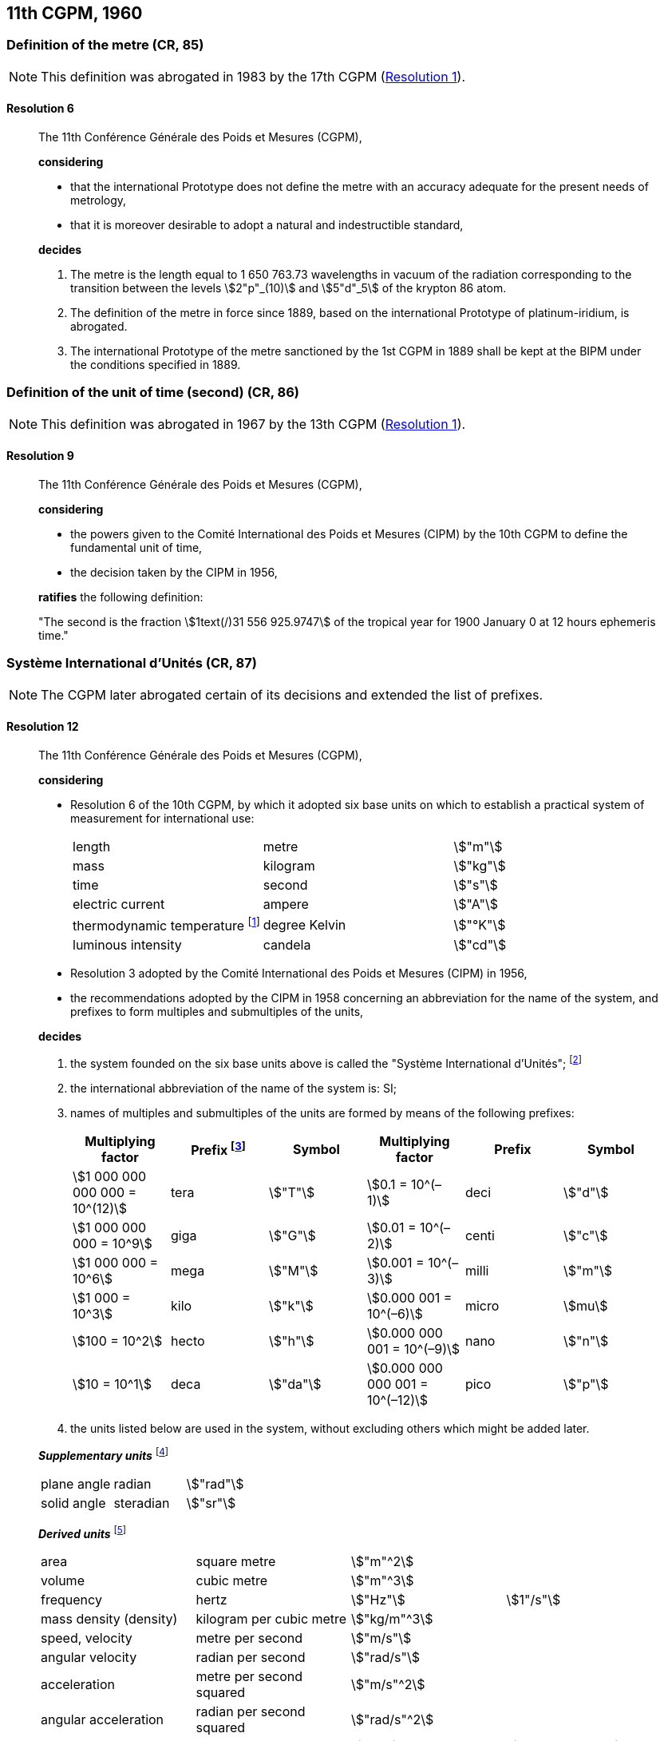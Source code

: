 [[cgpm11th1960]]
== 11th CGPM, 1960

[[cgpm11th1960r6]]
=== Definition of the metre (CR, 85)

NOTE: This definition was abrogated in 1983 by the 17th CGPM (<<cgpm17th1983r1r1,Resolution 1>>).

[[cgpm11th1960r6r6]]
==== Resolution 6
____

The 11th Conférence Générale des Poids et Mesures (CGPM),

*considering*

* that the international Prototype does not define the metre with an accuracy adequate for the present needs of metrology,
* that it is moreover desirable to adopt a natural and indestructible standard,

*decides*

. The metre is the length equal to 1 650 763.73 wavelengths in vacuum of the radiation corresponding to the transition between the levels stem:[2"p"_(10)] and stem:[5"d"_5] of the krypton 86 atom.

. The definition of the metre in force since 1889, based on the international Prototype of platinum-iridium, is abrogated.

. The international Prototype of the metre sanctioned by the 1st CGPM in 1889 shall be kept at the BIPM under the conditions specified in 1889.
____


[[cgpm11th1960r9]]
=== Definition of the unit of time (second) (CR, 86)

NOTE: This definition was abrogated in 1967 by the 13th CGPM (<<cgpm13th1967r1r1,Resolution 1>>).

[[cgpm11th1960r9r9]]
==== Resolution 9
____

The 11th Conférence Générale des Poids et Mesures (CGPM),

*considering*

* the powers given to the Comité International des Poids et Mesures (CIPM) by the 10th CGPM to define the fundamental unit of time, 
* the decision taken by the CIPM in 1956, 

*ratifies* the following definition:

"The second is the fraction stem:[1text(/)31 556 925.9747] of the tropical year for 1900 January 0 at 12 hours ephemeris time."
____

[[cgpm11th1960r12]]
=== Système International d'Unités (CR, 87)

NOTE: The CGPM later abrogated certain of its decisions and extended the list of prefixes.

[[cgpm11th1960r12r12]]
==== Resolution 12
____

The 11th Conférence Générale des Poids et Mesures (CGPM),

*considering*

* Resolution 6 of the 10th CGPM, by which it adopted six base units on which to establish a practical system of measurement for international use:
+
--
[%unnumbered]
|===
| length | metre | stem:["m"]
| mass | kilogram | stem:["kg"]
| time | second | stem:["s"]
| electric current | ampere | stem:["A"]
| thermodynamic temperature footnote:[The name and symbol for the unit of thermodynamic temperature was modified by the 13th CGPM in 1967 (<<cgpm13th1967r3r3,Resolution 3>>).] | degree Kelvin | stem:["°K"]
| luminous intensity | candela | stem:["cd"]
|===
--

* Resolution 3 adopted by the Comité International des Poids et Mesures (CIPM) in 1956,
* the recommendations adopted by the CIPM in 1958 concerning an abbreviation for the name of the system, and prefixes to form multiples and submultiples of the units,

*decides*

[align=left]
. the system founded on the six base units above is called the "Système International d'Unités"; footnote:[A seventh base unit, the mole, was adopted by the 14th CGPM in 1971 (<<cgpm14th1971r3r3,Resolution 3>>).]

. the international abbreviation of the name of the system is: SI;

. names of multiples and submultiples of the units are formed by means of the following prefixes:
+
--
[%unnumbered]
[cols=">,<,^,>,^,^"]
|===
| Multiplying factor | Prefix footnote:[Further prefixes were adopted by the 12th CGPM in 1964 (<<cgpm12th1964r8r8,Resolution 8>>), the 15th CGPM in 1975 (<<cgpm15th1975r10r10,Resolution 10>>) and the 19th CGPM in 1991 <<cgpm19th1991r4r4,Resolution 4>>.] | Symbol | Multiplying factor | Prefix | Symbol

| stem:[1 000 000 000 000 = 10^(12)] | tera | stem:["T"] | stem:[0.1 = 10^(–1)] | deci | stem:["d"]
| stem:[1 000 000 000 = 10^9] | giga | stem:["G"] | stem:[0.01  = 10^(–2)] | centi | stem:["c"]
| stem:[1 000 000 = 10^6] | mega | stem:["M"] | stem:[0.001 = 10^(–3)] | milli | stem:["m"]
| stem:[1 000 = 10^3] | kilo | stem:["k"] | stem:[0.000  001 = 10^(–6)] | micro | stem:[mu]
| stem:[100 = 10^2] | hecto | stem:["h"] | stem:[0.000 000 001 = 10^(–9)] | nano | stem:["n"]
| stem:[10 = 10^1] | deca | stem:["da"] | stem:[0.000 000 000 001 = 10^(–12)] | pico | stem:["p"]
|===
--
. the units listed below are used in the system, without excluding others which might be added later.

*_Supplementary units_* footnote:[The 20th CGPM in 1995 abrogated the class of supplementary units in the SI (<<cgpm20th1995r8r8,Resolution 8>>). These are now considered as derived units.]

[%unnumbered]
|===
| plane angle | radian | stem:["rad"]
| solid angle | steradian | stem:["sr"]
|===


*_Derived units_* footnote:[The 13th CGPM in 1967 (<<cgpm13th1968r6r6,Resolution 6>>) specified other units which should be added to the list. In principle, this list of derived units is without limit.]

[%unnumbered]
|===
| area | square metre | stem:["m"^2] |
| volume | cubic metre | stem:["m"^3] |
| frequency | hertz | stem:["Hz"] | stem:[1"/s"]
| mass density (density) | kilogram per cubic metre | stem:["kg/m"^3] |
| speed, velocity | metre per second | stem:["m/s"] |
| angular velocity | radian per second | stem:["rad/s"] |
| acceleration | metre per second squared | stem:["m/s"^2] |
| angular acceleration | radian per second squared | stem:["rad/s"^2] |
| force | newton | stem:["N"] | stem:["kg" * "m/s"^2]
| pressure (mechanical stress) | newton per square metre | stem:["N/m"^2] |
| kinematic viscosity | square metre per second | stem:["m"^2 "/s"] |
| dynamic viscosity | newton-second per square metre | stem:["N" * "s/m"^2] |
| work, energy, quantity of heat footnote:[Modern practice is to use the phrase "amount of heat" rather than "quantity of heat", because the word quantity has a different meaning in metrology.] | joule | stem:["J"] | stem:["N" * "m"]
| power | watt | stem:["W"] | stem:["J/s"]
| quantity of electricity footnote:[Modern practice is to use the phrase "amount of electricity" rather than "quantity of electricity".] | coulomb | stem:["C"] | stem:["A" * "s"]
a| tension (voltage), +
potential difference, +
electromotive force | volt | stem:["V"] | stem:["W/A"]
| electric field strength | volt per metre | stem:["V/m"] |
| electric resistance | ohm | stem:[Omega] | stem:["V/A"]
| capacitance | farad | stem:["F"] | stem:["A" * "s/V"]
| magnetic flux | weber | stem:["Wb"] | stem:["V" * "s"]
| inductance | henry | stem:["H"] | stem:["V" * "s/A"]
| magnetic flux density | tesla | stem:["T"] | stem:["Wb/m"^2]
| magnetic field strength | ampere per metre | stem:["A/m"] |
| magnetomotive force | ampere | stem:["A"] |
| luminous flux | lumen | stem:["lm"] | stem:["cd" * "sr"]
| luminance | candela per square metre | stem:["cd/m"^2] |
| illuminance | lux | stem:["lx"] | stem:["lm/m"^2]
|===
____


[[cgpm11th1960r13]]
=== Cubic decimetre and litre (CR, 88)

[[cgpm11th1960r13r13]]
==== Resolution 13
____

The 11th Conférence Générale des Poids et Mesures (CGPM),

*considering*

* that the cubic decimetre and the litre are unequal and differ by about 28 parts in stem:[10^6], 
* that determinations of physical quantities which involve measurements of volume are being made more and more accurately, thus increasing the risk of confusion between the cubic decimetre and the litre,

*requests* the Comité International des Poids et Mesures to study the problem and submit its conclusions to the 12th CGPM.
____